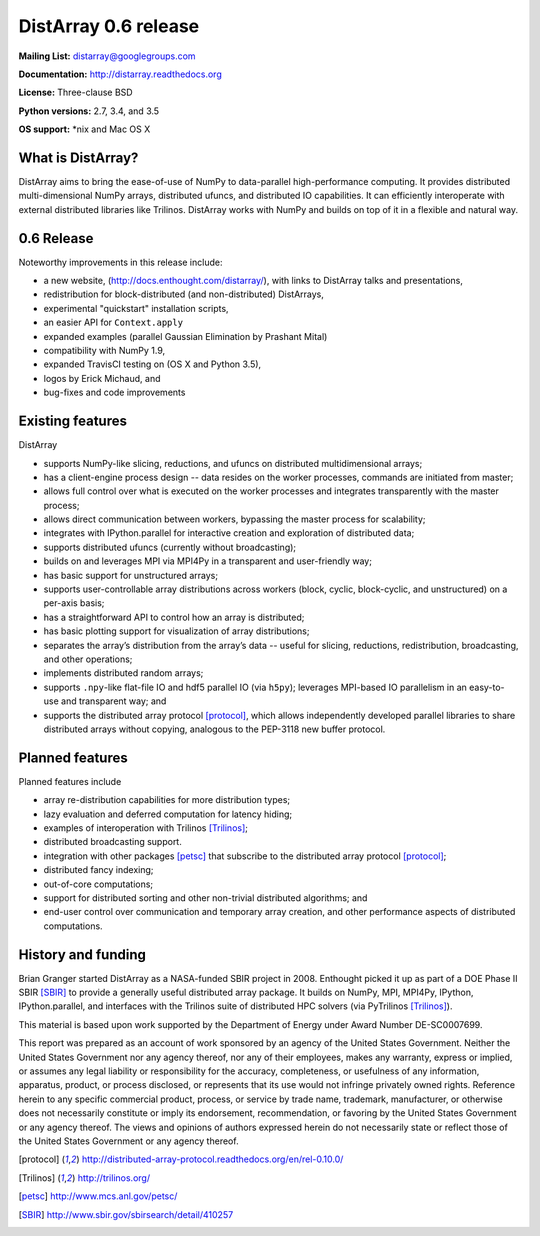 ==============================================================================
DistArray 0.6 release
==============================================================================

**Mailing List:** distarray@googlegroups.com

**Documentation:** http://distarray.readthedocs.org

**License:** Three-clause BSD

**Python versions:** 2.7, 3.4, and 3.5

**OS support:** \*nix and Mac OS X

What is DistArray?
------------------

DistArray aims to bring the ease-of-use of NumPy to data-parallel
high-performance computing.  It provides distributed multi-dimensional NumPy
arrays, distributed ufuncs, and distributed IO capabilities.  It can
efficiently interoperate with external distributed libraries like Trilinos.
DistArray works with NumPy and builds on top of it in a flexible and natural
way.

0.6 Release
-----------

Noteworthy improvements in this release include:

* a new website, (http://docs.enthought.com/distarray/), with links to
  DistArray talks and presentations,
* redistribution for block-distributed (and non-distributed) DistArrays,
* experimental "quickstart" installation scripts,
* an easier API for ``Context.apply``
* expanded examples (parallel Gaussian Elimination by Prashant Mital)
* compatibility with NumPy 1.9,
* expanded TravisCI testing on (OS X and Python 3.5),
* logos by Erick Michaud, and
* bug-fixes and code improvements

Existing features
-----------------

DistArray

* supports NumPy-like slicing, reductions, and ufuncs on distributed
  multidimensional arrays;
* has a client-engine process design -- data resides on the worker processes,
  commands are initiated from master;
* allows full control over what is executed on the worker processes and
  integrates transparently with the master process;
* allows direct communication between workers, bypassing the master process
  for scalability;
* integrates with IPython.parallel for interactive creation and exploration of
  distributed data;
* supports distributed ufuncs (currently without broadcasting);
* builds on and leverages MPI via MPI4Py in a transparent and user-friendly
  way;
* has basic support for unstructured arrays;
* supports user-controllable array distributions across workers (block,
  cyclic, block-cyclic, and unstructured) on a per-axis basis;
* has a straightforward API to control how an array is distributed;
* has basic plotting support for visualization of array distributions;
* separates the array’s distribution from the array’s data -- useful for
  slicing, reductions, redistribution, broadcasting, and other operations;
* implements distributed random arrays;
* supports ``.npy``-like flat-file IO and hdf5 parallel IO (via ``h5py``);
  leverages MPI-based IO parallelism in an easy-to-use and transparent way;
  and
* supports the distributed array protocol [protocol]_, which allows
  independently developed parallel libraries to share distributed arrays
  without copying, analogous to the PEP-3118 new buffer protocol.

Planned features
----------------

Planned features include

* array re-distribution capabilities for more distribution types;
* lazy evaluation and deferred computation for latency hiding;
* examples of interoperation with Trilinos [Trilinos]_;
* distributed broadcasting support.
* integration with other packages [petsc]_ that subscribe to the distributed
  array protocol [protocol]_;
* distributed fancy indexing;
* out-of-core computations;
* support for distributed sorting and other non-trivial distributed
  algorithms; and
* end-user control over communication and temporary array creation, and other
  performance aspects of distributed computations.

History and funding
-------------------

Brian Granger started DistArray as a NASA-funded SBIR project in 2008.
Enthought picked it up as part of a DOE Phase II SBIR [SBIR]_ to provide a
generally useful distributed array package.  It builds on NumPy, MPI, MPI4Py,
IPython, IPython.parallel, and interfaces with the Trilinos suite of
distributed HPC solvers (via PyTrilinos [Trilinos]_).

This material is based upon work supported by the Department of Energy under
Award Number DE-SC0007699.

This report was prepared as an account of work sponsored by an agency of the
United States Government.  Neither the United States Government nor any agency
thereof, nor any of their employees, makes any warranty, express or implied,
or assumes any legal liability or responsibility for the accuracy,
completeness, or usefulness of any information, apparatus, product, or process
disclosed, or represents that its use would not infringe privately owned
rights.  Reference herein to any specific commercial product, process, or
service by trade name, trademark, manufacturer, or otherwise does not
necessarily constitute or imply its endorsement, recommendation, or favoring
by the United States Government or any agency thereof.  The views and opinions
of authors expressed herein do not necessarily state or reflect those of the
United States Government or any agency thereof.


.. [protocol] http://distributed-array-protocol.readthedocs.org/en/rel-0.10.0/
.. [Trilinos] http://trilinos.org/
.. [petsc] http://www.mcs.anl.gov/petsc/
.. [SBIR] http://www.sbir.gov/sbirsearch/detail/410257

.. vim:spell
